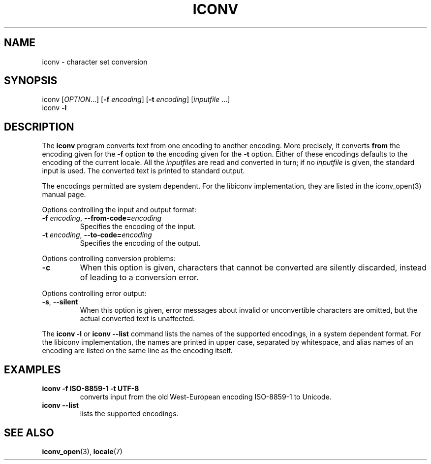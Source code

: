 .\" Copyright (c) Bruno Haible <bruno@clisp.org>
.\"
.\" This is free documentation; you can redistribute it and/or
.\" modify it under the terms of the GNU General Public License as
.\" published by the Free Software Foundation; either version 2 of
.\" the License, or (at your option) any later version.
.\"
.\" References consulted:
.\"   OpenGroup's Single Unix specification http://www.UNIX-systems.org/online.html
.\"   POSIX 2001 draft6
.\"
.TH ICONV 1  "January 21, 2006" "GNU" "Linux Programmer's Manual"
.SH NAME
iconv \- character set conversion
.SH SYNOPSIS
.nf
iconv [\fIOPTION\fP...] [\fB-f\fP \fIencoding\fP] [\fB-t\fP \fIencoding\fP] [\fIinputfile\fP ...]
iconv \fB-l\fP
.fi
.SH DESCRIPTION
The \fBiconv\fP program converts text from one encoding to another encoding.
More precisely, it converts \fBfrom\fP the encoding given for the \fB-f\fP
option \fBto\fP the encoding given for the \fB-t\fP option. Either of these
encodings defaults to the encoding of the current locale. All the
\fIinputfile\fPs are read and converted in turn; if no \fIinputfile\fP is
given, the standard input is used. The converted text is printed to standard
output.
.PP
The encodings permitted are system dependent. For the libiconv implementation,
they are listed in the iconv_open(3) manual page.
.PP
Options controlling the input and output format:
.TP
\fB-f\fP \fIencoding\fP, \fB--from-code=\fP\fIencoding\fP
Specifies the encoding of the input.
.TP
\fB-t\fP \fIencoding\fP, \fB--to-code=\fP\fIencoding\fP
Specifies the encoding of the output.
.PP
Options controlling conversion problems:
.TP
\fB-c\fP
When this option is given, characters that cannot be converted are silently
discarded, instead of leading to a conversion error.
.PP
Options controlling error output:
.TP
\fB-s\fP, \fB--silent\fP
When this option is given, error messages about invalid or unconvertible
characters are omitted, but the actual converted text is unaffected.
.PP
The \fBiconv -l\fP or \fBiconv --list\fP command lists the names of the
supported encodings, in a system dependent format. For the libiconv
implementation, the names are printed in upper case, separated by whitespace,
and alias names of an encoding are listed on the same line as the encoding
itself.
.SH EXAMPLES
.TP
\fBiconv -f ISO-8859-1 -t UTF-8\fP
converts input from the old West-European encoding ISO-8859-1 to Unicode.
.TP
\fBiconv --list\fP
lists the supported encodings.
.SH "SEE ALSO"
.BR iconv_open "(3), " locale (7)
